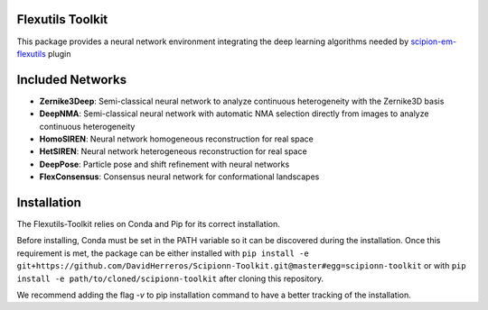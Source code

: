 =======================
Flexutils Toolkit
=======================

This package provides a neural network environment integrating the deep learning algorithms needed by `scipion-em-flexutils <https://github.com/scipion-em/scipion-em-flexutils>`_ plugin

==========================
Included Networks
==========================

- **Zernike3Deep**: Semi-classical neural network to analyze continuous heterogeneity with the Zernike3D basis
- **DeepNMA**: Semi-classical neural network with automatic NMA selection directly from images to analyze continuous heterogeneity
- **HomoSIREN**: Neural network homogeneous reconstruction for real space
- **HetSIREN**: Neural network heterogeneous reconstruction for real space
- **DeepPose**: Particle pose and shift refinement with neural networks
- **FlexConsensus**: Consensus neural network for conformational landscapes

==========================
Installation
==========================

The Flexutils-Toolkit relies on Conda and Pip for its correct installation.

Before installing, Conda must be set in the PATH variable so it can be discovered during the installation. Once this requirement is met, the package can be either installed with ``pip install -e git+https://github.com/DavidHerreros/Scipionn-Toolkit.git@master#egg=scipionn-toolkit`` or with ``pip install -e path/to/cloned/scipionn-toolkit`` after cloning this repository.

We recommend adding the flag `-v` to pip installation command to have a better tracking of the installation.
